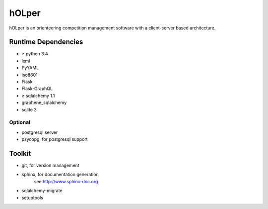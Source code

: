 hOLper
======

hOLper is an orienteering competition management software with a client-server
based architecture.

Runtime Dependencies
--------------------

- ≥ python 3.4
- lxml
- PyYAML
- iso8601
- Flask
- Flask-GraphQL
- ≥ sqlalchemy 1.1
- graphene_sqlalchemy
- sqlite 3

Optional
~~~~~~~~

- postgresql server
- psycopg, for postgresql support


Toolkit
-------

- git, for version management
- sphinx, for documentation generation
    see `<http://www.sphinx-doc.org>`_
- sqlalchemy-migrate
- setuptools
